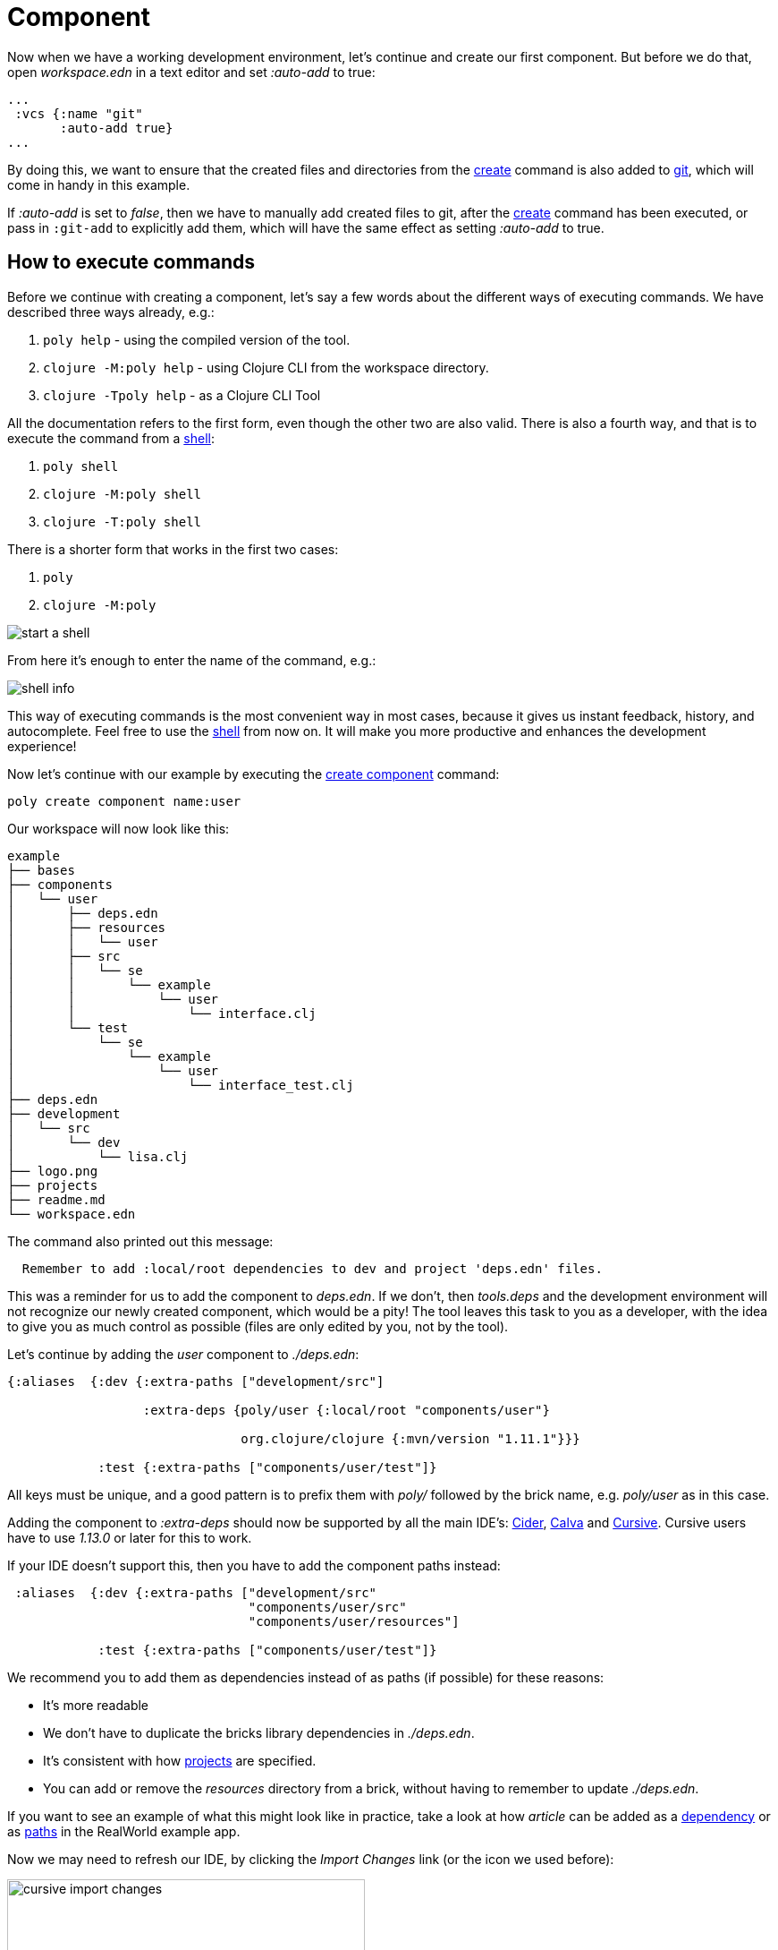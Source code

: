 = Component

Now when we have a working development environment, let's continue and create our first component.
But before we do that, open _workspace.edn_ in a text editor and set _:auto-add_ to true:

[source,clojure]
----
...
 :vcs {:name "git"
       :auto-add true}
...
----

By doing this, we want to ensure that the created files and directories from the xref:commands.adoc#create[create]
command is also added to xref:git.adoc[git], which will come in handy in this example.

If _:auto-add_ is set to _false_, then we have to manually add created files to git,
after the xref:commands.adoc#create[create] command has been executed, or pass in `:git-add`
to explicitly add them, which will have the same effect as setting _:auto-add_ to true.

== How to execute commands

Before we continue with creating a component, let's say a few words about the different ways of executing commands.
We have described three ways already, e.g.:

1. `poly help` - using the compiled version of the tool.

2. `clojure -M:poly help` - using Clojure CLI from the workspace directory.

3. `clojure -Tpoly help` - as a Clojure CLI Tool

All the documentation refers to the first form, even though the other two are also valid.
There is also a fourth way, and that is to execute the command from a xref:commands#shell[shell]:

1. `poly shell`

2. `clojure -M:poly shell`

3. `clojure -T:poly shell`

There is a shorter form that works in the first two cases:

1. `poly`

2. `clojure -M:poly`

image::images/component/start-a-shell.png[]

From here it's enough to enter the name of the command, e.g.:

image::images/component/shell-info.png[]

This way of executing commands is the most convenient way in most cases, because it gives us instant feedback, history,
and autocomplete. Feel free to use the xref:shell.adoc[shell] from now on. It will make you more productive and enhances
the development experience!

Now let's continue with our example by executing the xref:commands.adoc#create-component[create component] command:

[source,shell]
----
poly create component name:user
----

Our workspace will now look like this:

[source,shell]
----
example
├── bases
├── components
│   └── user
│       ├── deps.edn
│       ├── resources
│       │   └── user
│       ├── src
│       │   └── se
│       │       └── example
│       │           └── user
│       │               └── interface.clj
│       └── test
│           └── se
│               └── example
│                   └── user
│                       └── interface_test.clj
├── deps.edn
├── development
│   └── src
│       └── dev
│           └── lisa.clj
├── logo.png
├── projects
├── readme.md
└── workspace.edn
----

The command also printed out this message:

[source,shell]
----
  Remember to add :local/root dependencies to dev and project 'deps.edn' files.
----

This was a reminder for us to add the component to _deps.edn_. If we don't, then _tools.deps_ and the development
environment will not recognize our newly created component, which would be a pity! The tool leaves this task to you
as a developer, with the idea to give you as much control as possible (files are only edited by you, not by the tool).

Let's continue by adding the _user_ component to _./deps.edn_:

[source,clojure]
----
{:aliases  {:dev {:extra-paths ["development/src"]

                  :extra-deps {poly/user {:local/root "components/user"}

                               org.clojure/clojure {:mvn/version "1.11.1"}}}

            :test {:extra-paths ["components/user/test"]}
----

All keys must be unique, and a good pattern is to prefix them with _poly/_ followed by the brick name,
e.g. _poly/user_ as in this case.

Adding the component to _:extra-deps_ should now be supported by all the main IDE's:
https://github.com/clojure-emacs/cider[Cider],
https://marketplace.visualstudio.com/items?itemName=betterthantomorrow.calva[Calva] and
https://cursive-ide.com/[Cursive].
Cursive users have to use _1.13.0_ or later for this to work.

If your IDE doesn't support this, then you have to add the component paths instead:

[source,clojure]
----
 :aliases  {:dev {:extra-paths ["development/src"
                                "components/user/src"
                                "components/user/resources"]

            :test {:extra-paths ["components/user/test"]}
----

We recommend you to add them as dependencies instead of as paths (if possible) for these reasons:

* It's more readable

* We don't have to duplicate the bricks library dependencies in _./deps.edn_.

* It's consistent with how xref:project.adoc[projects] are specified.

* You can add or remove the _resources_ directory from a brick, without having to remember to update _./deps.edn_.

If you want to see an example of what this might look like in practice, take a look at how _article_ can be added as a
https://github.com/furkan3ayraktar/clojure-polylith-realworld-example-app/blob/5b6df23d63500a4540b75308379e06dfdeb8b767/deps.edn#L7[dependency]
or as https://github.com/furkan3ayraktar/clojure-polylith-realworld-example-app/blob/e6f7f200bc46e4e2595e123947eec442ad91c9ab/deps.edn#L7-L8[paths]
in the RealWorld example app.

Now we may need to refresh our IDE, by clicking the _Import Changes_ link (or the icon we used before):

image::images/component/cursive-import-changes.png[width=400]

The component also has its own _deps.edn_ file that looks like this:

[source,clojure]
----
{:paths ["src" "resources"]
 :deps {}
 :aliases {:test {:extra-paths ["test"]
                  :extra-deps {}}}}
----

It specifies that it has a _src_, _resources_ and _test_ directory.

The component was created with a _resources_ directory:

[source,shell]
----
example
├── components
│   └── user
│       ├── resources
│       │   └── user
----

This directory contains a _user_ directory, which is the name of the component's xref:interface.adoc[interface]
and is the place where we put our resources, e.g.:

[source,shell]
----
example
├── components
│   └── user
│       ├── resources
│       │   └── user
│       │       └── myimage.png
----

The reason we put _myimage.png_ under _resources/user_ and not directly under _resources_ is that we want to avoid name clashes,
which could happen if a file name exists in more than one brick in a xref:project.adoc[project].

If the resources directory is not needed, it can be deleted and removed from the corresponding _deps.edn_ file.
It has some value to keep it though, to avoid the risk of someone adding it again in the future
without the _user_ subdirectory (in this example).

Let's continue by executing the xref:commands.adoc#info[info] command:

[source,shell]
----
poly info
----

image::images/component/info.png[width=350]

This tells us that we have one _development_ project, one _user_ component and one _user_ xref:interface.adoc[interface]
but no xref:base.adoc[base] (yet). Components and bases are referred to as _bricks_ (we will soon explain what a base is).
The cryptic `s--` and `st-` will be described in the xref:flags.adoc[flags] section.

If your colors don't look as nice as this, then you can visit the xref:colors.adoc[colors] section.

== Add implementation

Now, let's add the _core_ namespace to _user_:

image::images/component/add-user-namespaces.png[width=350]

...and change it to:

// scripts/sections/component/user-core.clj
[source,clojure]
----
(ns se.example.user.core)

(defn hello [name]
  (str "Hello " name "!"))
----

...and update the _interface_ to:

// scripts/sections/component/user-interface.clj
[source,clojure]
----
(ns se.example.user.interface
  (:require [se.example.user.core :as core]))

(defn hello [name]
  (core/hello name))
----

Here we delegate the incoming call to the implementing _core_ namespace,
which is the most common way of structuring components in Polylith.

Here we put all our implementing code in one single namespace, but as the codebase grows,
more namespaces can be added to the component when needed.
The implementing _core_ namespace can be renamed to something else, but here we choose to keep it as it is.
